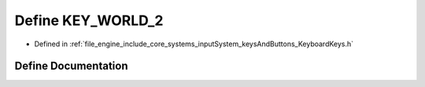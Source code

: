 .. _exhale_define__keyboard_keys_8h_1aedfaa7b5516040ad0aca1b7cd172f706:

Define KEY_WORLD_2
==================

- Defined in :ref:`file_engine_include_core_systems_inputSystem_keysAndButtons_KeyboardKeys.h`


Define Documentation
--------------------


.. doxygendefine:: KEY_WORLD_2
   :project: My Project